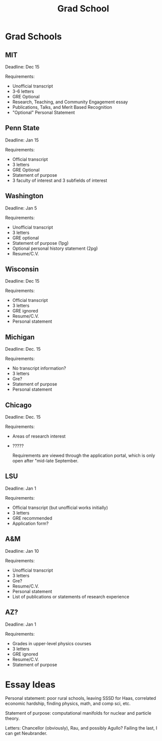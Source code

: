 :PROPERTIES:
:ID:       8a2e8ffc-9004-4437-9fb8-770f0f12c872
:END:
#+title: Grad School
* Grad Schools

** MIT

Deadline: Dec 15

Requirements:
- Unofficial transcript
- 3-6 letters
- GRE Optional
- Research, Teaching, and Community Engagement essay
- Publications, Talks, and Merit Based Recognition
- "Optional" Personal Statement

** Penn State

Deadline: Jan 15

Requirements:
- Official transcript
- 3 letters
- GRE Optional
- Statement of purpose
- 3 faculty of interest and 3 subfields of interest


** Washington

Deadline: Jan 5

Requirements:
- Unofficial transcript
- 3 letters
- GRE optional
- Statement of purpose (1pg)
- Optional personal history statement (2pg)
- Resume/C.V.

** Wisconsin

Deadline: Dec 15

Requirements:
- Official transcript
- 3 letters
- GRE ignored
- Resume/C.V.
- Personal statement

** Michigan

Deadline: Dec. 15

Requirements:
- No transcript information?
- 3 letters
- Gre?
- Statement of purpose
- Personal statement

** Chicago

Deadline: Dec. 15

Requirements:
- Areas of research interest
- ?????

 Requirements are viewed through the application portal, which is only open after "mid-late September.

** LSU

Deadline: Jan 1

Requirements:
- Official transcript (but unofficial works initially)
- 3 letters
- GRE recommended
- Application form?

** A&M

Deadline: Jan 10

Requirements:
- Unofficial transcript
- 3 letters
- Gre?
- Resume/C.V.
- Personal statement
- List of publications or statements of research experience

** AZ?

Deadline: Jan 1

Requirements:
- Grades in upper-level physics courses
- 3 letters
- GRE ignored
- Resume/C.V.
- Statement of purpose




* Essay Ideas

Personal statement: poor rural schools, leaving SSSD for Haas, correlated economic hardship, finding physics, math, and comp sci, etc.

Statement of purpose: computational manifolds for nuclear and particle theory.

Letters: Chancellor (obviously), Rau, and possibly Agullo? Failing the last, I can get Neubrander.
